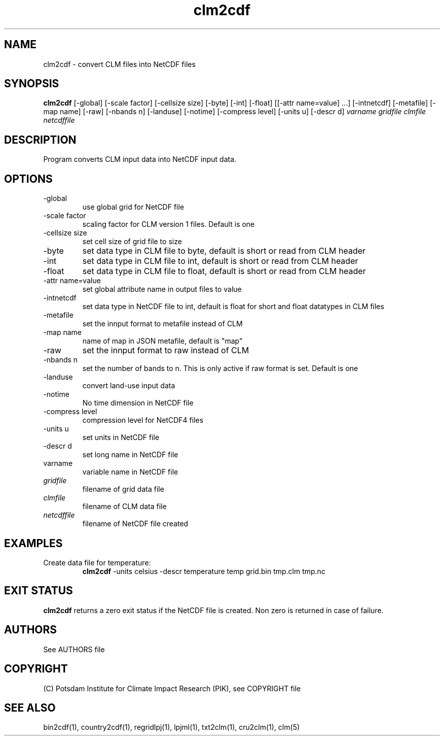 .TH clm2cdf 1  "March 7, 2018" "version 1.0.001" "USER COMMANDS"
.SH NAME
clm2cdf \- convert CLM files into NetCDF files
.SH SYNOPSIS
.B clm2cdf
[\-global] [\-scale factor] [\-cellsize size] [\-byte] [\-int] [\-float] [[\-attr name=value] ...] [\-intnetcdf] [\-metafile] [\-map name] [\-raw] [\-nbands n] [\-landuse] [\-notime] [\-compress level] [\-units u] [\-descr d]
.I varname gridfile clmfile netcdffile
.SH DESCRIPTION
Program converts CLM input data into NetCDF input data. 
.SH OPTIONS
.TP
\-global
use global grid for NetCDF file
.TP
\-scale factor
scaling factor for CLM version 1 files. Default is one
.TP
\-cellsize size
set cell size of grid file to size
.TP
\-byte
set data type in CLM file to byte, default is short or read from CLM header
.TP
\-int
set data type in CLM file to int, default is short or read from CLM header
.TP
\-float
set data type in CLM file to float, default is short or read from CLM header
.TP
\-attr name=value
set global attribute name in output files to value
.TP
\-intnetcdf
set data type in NetCDF file to int, default is float for short and float datatypes in CLM files
.TP
\-metafile
set the innput format to metafile instead of CLM
.TP
\-map name
name of map in JSON metafile, default is "map"
.TP
\-raw
set the innput format to raw instead of CLM
.TP
\-nbands n
set the number of bands to n. This is only active if raw format is set. Default is one
.TP
-landuse
convert land-use input data
.TP
-notime
No time dimension in NetCDF file
.TP
\-compress level
compression level for NetCDF4 files
.TP
\-units u
set units in NetCDF file
.TP
\-descr d
set long name in NetCDF file
.TP
varname
variable name in NetCDF file
.TP
.I gridfile    
filename of grid data file
.TP
.I clmfile
filename of CLM data file
.TP
.I netcdffile     
filename of NetCDF file created
.SH EXAMPLES
.TP
Create data file for temperature:
.B clm2cdf
-units celsius -descr temperature temp grid.bin tmp.clm tmp.nc
.PP
.SH EXIT STATUS
.B clm2cdf
returns a zero exit status if the NetCDF file is created.
Non zero is returned in case of failure.

.SH AUTHORS

See AUTHORS file

.SH COPYRIGHT

(C) Potsdam Institute for Climate Impact Research (PIK), see COPYRIGHT file

.SH SEE ALSO
bin2cdf(1), country2cdf(1), regridlpj(1), lpjml(1), txt2clm(1), cru2clm(1), clm(5)
